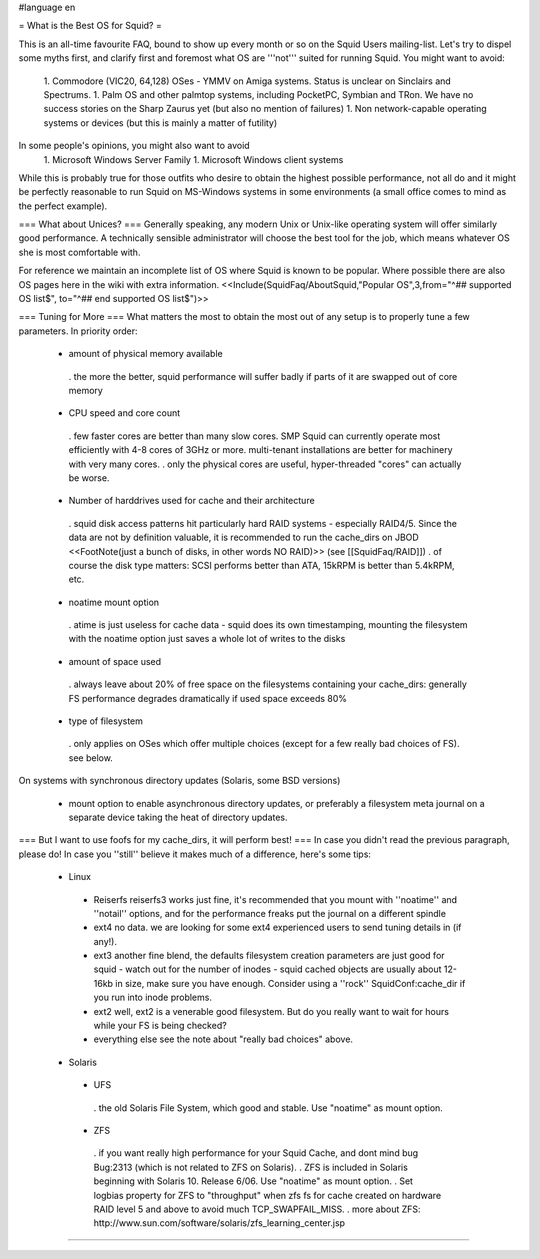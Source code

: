 #language en

= What is the Best OS for Squid? =

This is an all-time favourite FAQ, bound to show up every month or so on the Squid Users mailing-list.
Let's try to dispel some myths first, and clarify first and foremost what OS are '''not''' suited for running Squid. You might want to avoid:

 1. Commodore (VIC20, 64,128) OSes - YMMV on Amiga systems. Status is unclear on Sinclairs and Spectrums.
 1. Palm OS and other palmtop systems, including PocketPC, Symbian and TRon. We have no success stories on the Sharp Zaurus yet (but also no mention of failures)
 1. Non network-capable operating systems or devices (but this is mainly a matter of futility)

In some people's opinions, you might also want to avoid
 1. Microsoft Windows Server Family
 1. Microsoft Windows client systems

While this is probably true for those outfits who desire to obtain the highest possible performance, not all do and it might be perfectly reasonable to run Squid on MS-Windows systems in some environments (a small office comes to mind as the perfect example).

=== What about Unices? ===
Generally speaking, any modern Unix or Unix-like operating system will offer similarly good performance. A technically sensible administrator will choose the best tool for the job, which means whatever OS she is most comfortable with.

For reference we maintain an incomplete list of OS where Squid is known to be popular. Where possible there are also OS pages here in the wiki with extra information.
<<Include(SquidFaq/AboutSquid,"Popular OS",3,from="^## supported OS list$", to="^## end supported OS list$")>>

=== Tuning for More ===
What matters the most to obtain the most out of any setup is to properly tune a few parameters. In priority order:

 * amount of physical memory available
  . the more the better, squid performance will suffer badly if parts of it are swapped out of core memory
 * CPU speed and core count
  . few faster cores are better than many slow cores. SMP Squid can currently operate most efficiently with 4-8 cores of 3GHz or more. multi-tenant installations are better for machinery with very many cores.
  . only the physical cores are useful, hyper-threaded "cores" can actually be worse.
 * Number of harddrives used for cache and their architecture
  . squid disk access patterns hit particularly hard RAID systems - especially RAID4/5. Since the data are not by definition valuable, it is recommended to run the cache_dirs on JBOD <<FootNote(just a bunch of disks, in other words NO RAID)>> (see [[SquidFaq/RAID]])
  . of course the disk type matters: SCSI performs better than ATA, 15kRPM is better than 5.4kRPM, etc.
 * noatime mount option
  . atime is just useless for cache data - squid does its own timestamping, mounting the filesystem with the noatime option just saves a whole lot of writes to the disks
 * amount of space used
  . always leave about 20% of free space on the filesystems containing your cache_dirs: generally FS performance degrades dramatically if used space exceeds 80%
 * type of filesystem
  . only applies on OSes which offer multiple choices (except for a few really bad choices of FS). see below.

On systems with synchronous directory updates (Solaris, some BSD versions)

 * mount option to enable asynchronous directory updates, or preferably a filesystem meta journal on a separate device taking the heat of directory updates.

=== But I want to use foofs for my cache_dirs, it will perform best! ===
In case you didn't read the previous paragraph, please do! In case you ''still'' believe it makes much of a difference, here's some tips:
 * Linux
  * Reiserfs
    reiserfs3 works just fine, it's recommended that you mount with ''noatime'' and ''notail'' options, and for the performance freaks put the journal on a different spindle
  * ext4
    no data. we are looking for some ext4 experienced users to send tuning details in (if any!).
  * ext3
    another fine blend, the defaults filesystem creation parameters are just good for squid - watch out for the number of inodes - squid cached objects are usually about 12-16kb in size, make sure you have enough. Consider using a ''rock'' SquidConf:cache_dir if you run into inode problems.
  * ext2
    well, ext2 is a venerable good filesystem. But do you really want to wait for hours while your FS is being checked?
  * everything else
    see the note about "really bad choices" above.

 * Solaris
  * UFS 
   . the old Solaris File System, which good and stable. Use "noatime" as mount option.
  * ZFS 
   . if you want really high performance for your Squid Cache, and dont mind bug Bug:2313 (which is not related to ZFS on Solaris).
   . ZFS is included in Solaris beginning with Solaris 10. Release 6/06. Use "noatime" as mount option.
   . Set logbias property for ZFS to "throughput" when zfs fs for cache created on hardware RAID level 5 and above to avoid much TCP_SWAPFAIL_MISS.
   . more about ZFS: http://www.sun.com/software/solaris/zfs_learning_center.jsp

----
